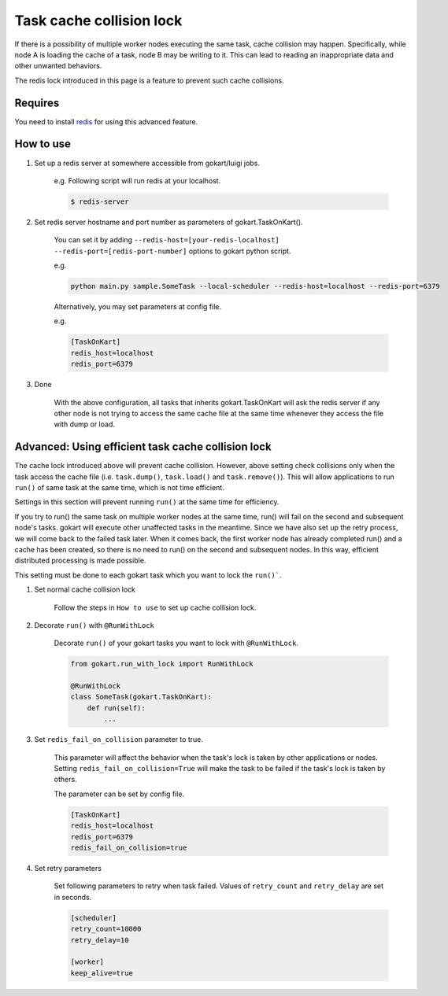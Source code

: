Task cache collision lock
=========================

If there is a possibility of multiple worker nodes executing the same task, cache collision may happen.
Specifically, while node A is loading the cache of a task, node B may be writing to it.
This can lead to reading an inappropriate data and other unwanted behaviors.

The redis lock introduced in this page is a feature to prevent such cache collisions.

Requires
--------

You need to install `redis <https://redis.io/topics/quickstart>`_ for using this advanced feature.


How to use
-----------


1. Set up a redis server at somewhere accessible from gokart/luigi jobs.

    e.g. Following script will run redis at your localhost.
    
    .. code:: bash

        $ redis-server

2. Set redis server hostname and port number as parameters of gokart.TaskOnKart().

    You can set it by adding ``--redis-host=[your-redis-localhost] --redis-port=[redis-port-number]`` options to gokart python script.

    e.g. 

    .. code:: bash

        python main.py sample.SomeTask --local-scheduler --redis-host=localhost --redis-port=6379
    

    Alternatively, you may set parameters at config file.
    
    e.g.

    .. code::

        [TaskOnKart]
        redis_host=localhost
        redis_port=6379

3. Done
    
    With the above configuration, all tasks that inherits gokart.TaskOnKart will ask the redis server if any other node is not trying to access the same cache file at the same time whenever they access the file with dump or load.
    

Advanced: Using efficient task cache collision lock
-----------------------------------------

The cache lock introduced above will prevent cache collision.
However, above setting check collisions only when the task access the cache file (i.e. ``task.dump()``, ``task.load()`` and ``task.remove()``).
This will allow applications to run ``run()`` of same task at the same time, which is not time efficient.

Settings in this section will prevent running ``run()`` at the same time for efficiency.

If you try to run() the same task on multiple worker nodes at the same time, run() will fail on the second and subsequent node's tasks.
gokart will execute other unaffected tasks in the meantime. Since we have also set up the retry process, we will come back to the failed task later.
When it comes back, the first worker node has already completed run() and a cache has been created, so there is no need to run() on the second and subsequent nodes.
In this way, efficient distributed processing is made possible.


This setting must be done to each gokart task which you want to lock the ``run()```.

1. Set normal cache collision lock

    Follow the steps in ``How to use`` to set up cache collision lock.


2. Decorate ``run()`` with ``@RunWithLock`` 
    
    Decorate ``run()`` of your gokart tasks you want to lock with ``@RunWithLock``.

    .. code:: python

        from gokart.run_with_lock import RunWithLock

        @RunWithLock
        class SomeTask(gokart.TaskOnKart):
            def run(self):
                ...            


3. Set ``redis_fail_on_collision`` parameter to true.

    This parameter will affect the behavior when the task's lock is taken by other applications or nodes.
    Setting ``redis_fail_on_collision=True`` will make the task to be failed if the task's lock is taken by others.

    The parameter can be set by config file.
    
    .. code:: 

        [TaskOnKart]
        redis_host=localhost
        redis_port=6379
        redis_fail_on_collision=true

4. Set retry parameters

    Set following parameters to retry when task failed.
    Values of ``retry_count`` and ``retry_delay`` are set in seconds.

    .. code:: 

        [scheduler]
        retry_count=10000
        retry_delay=10

        [worker]
        keep_alive=true
